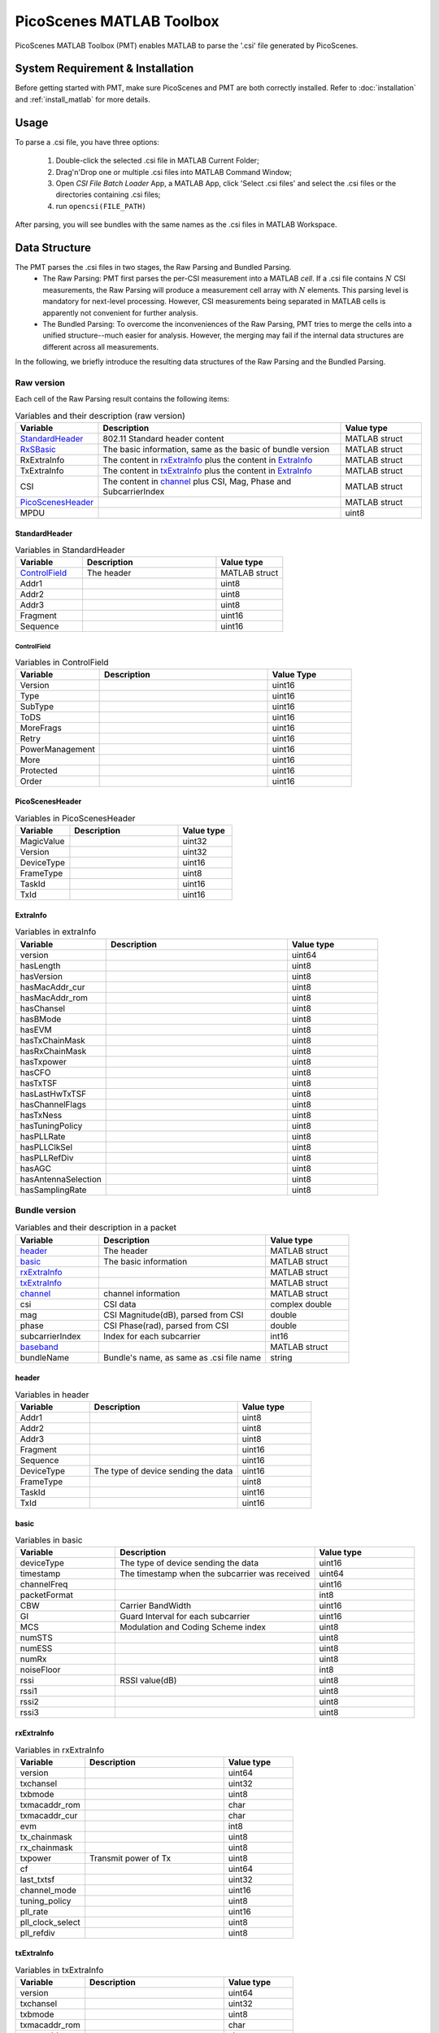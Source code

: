 PicoScenes MATLAB Toolbox
===================================

PicoScenes MATLAB Toolbox (PMT) enables MATLAB to parse the '.csi' file generated by PicoScenes.

System Requirement & Installation
-----------------------------------------
Before getting started with PMT, make sure PicoScenes and PMT are both correctly installed. Refer to  :doc:`installation` and :ref:`install_matlab` for more details.

Usage
-------------------
To parse a .csi file, you have three options:

    #. Double-click the selected .csi file in MATLAB Current Folder;
    #. Drag'n'Drop one or multiple .csi files into MATLAB Command Window;
    #. Open `CSI File Batch Loader` App, a MATLAB App, click 'Select .csi files' and select the .csi files or the directories containing .csi files;
    #. run ``opencsi(FILE_PATH)``

After parsing, you will see bundles with the same names as the .csi files in MATLAB Workspace.

Data Structure
----------------------

The PMT parses the .csi files in two stages, the Raw Parsing and Bundled Parsing. 
    - The Raw Parsing: PMT first parses the per-CSI measurement into a MATLAB `cell`. If a .csi file contains :math:`N` CSI measurements, the Raw Parsing will produce a measurement cell array with :math:`N` elements. This parsing level is mandatory for next-level processing. However, CSI measurements being separated in MATLAB cells is apparently not convenient for further analysis.
    - The Bundled Parsing: To overcome the inconveniences of the Raw Parsing, PMT tries to merge the cells into a unified structure--much easier for analysis. However, the merging may fail if the internal data structures are different across all measurements.

In the following, we briefly introduce the resulting data structures of the Raw Parsing and the Bundled Parsing.

Raw version
>>>>>>>>>>>>>>>

Each cell of the Raw Parsing result contains the following items:

.. csv-table:: Variables and their description (raw version)
    :header: "Variable", "Description", "Value type"
    :widths: 20, 60, 20

    `StandardHeader`_, "802.11 Standard header content", "MATLAB struct"
    "RxSBasic_", "The basic information, same as the basic of bundle version", "MATLAB struct"
    "RxExtraInfo", "The content in rxExtraInfo_ plus the content in ExtraInfo_", "MATLAB struct"
    "TxExtraInfo", "The content in txExtraInfo_ plus the content in ExtraInfo_", "MATLAB struct"
    "CSI", "The content in channel_ plus CSI, Mag, Phase and SubcarrierIndex", "MATLAB struct"
    `PicoScenesHeader`_, "", "MATLAB struct"
    "MPDU", "", "uint8"

.. _RxSBasic: `basic`_

StandardHeader
:::::::::::::::

.. csv-table:: Variables in StandardHeader
    :header: "Variable", "Description", "Value type"
    :widths: 20, 40, 20

    `ControlField`_, "The header", "MATLAB struct"
    "Addr1", "", "uint8"
    "Addr2", "", "uint8"
    "Addr3", "", "uint8"
    "Fragment", "", "uint16"
    "Sequence", "", "uint16"

ControlField
'''''''''''''

.. csv-table:: Variables in ControlField
    :header: "Variable", "Description", "Value Type"
    :widths: 20, 40, 20

    "Version", "", "uint16"
    "Type", "", "uint16"
    "SubType", "", "uint16"
    "ToDS", "", "uint16"
    "MoreFrags", "", "uint16"
    "Retry", "", "uint16"
    "PowerManagement", "", "uint16"
    "More", "", "uint16"
    "Protected", "", "uint16"
    "Order", "", "uint16"

PicoScenesHeader
::::::::::::::::

.. csv-table:: Variables in PicoScenesHeader
    :header: "Variable", "Description", "Value type"
    :widths: 20, 40, 20

    "MagicValue", "", "uint32"
    "Version", "", "uint32"
    "DeviceType", "", "uint16"
    "FrameType", "", "uint8"
    "TaskId", "", "uint16"
    "TxId", "", "uint16"

ExtraInfo
::::::::::::

.. csv-table:: Variables in extraInfo
    :header: "Variable", "Description", "Value type"
    :widths: 20, 40, 20

    "version", "", "uint64"
    "hasLength", "", "uint8"
    "hasVersion", "", "uint8"
    "hasMacAddr_cur", "", "uint8"
    "hasMacAddr_rom", "", "uint8"
    "hasChansel", "", "uint8"
    "hasBMode", "", "uint8"
    "hasEVM", "", "uint8"
    "hasTxChainMask", "", "uint8"
    "hasRxChainMask", "", "uint8"
    "hasTxpower", "", "uint8"
    "hasCFO", "", "uint8"
    "hasTxTSF", "", "uint8"
    "hasLastHwTxTSF", "", "uint8"
    "hasChannelFlags", "", "uint8"
    "hasTxNess", "", "uint8"
    "hasTuningPolicy", "", "uint8"
    "hasPLLRate", "", "uint8"
    "hasPLLClkSel", "", "uint8"
    "hasPLLRefDiv", "", "uint8"
    "hasAGC", "", "uint8"
    "hasAntennaSelection", "", "uint8"
    "hasSamplingRate", "", "uint8"


Bundle version
>>>>>>>>>>>>>>>

.. csv-table:: Variables and their description in a packet
    :header: "Variable", "Description", "Value type"
    :widths: 20, 40, 20

    `header`_, "The header", "MATLAB struct"
    `basic`_, "The basic information", "MATLAB struct"
    `rxExtraInfo`_, "", "MATLAB struct"
    `txExtraInfo`_, "", "MATLAB struct"
    `channel`_, "channel information", "MATLAB struct"
    "csi", "CSI data", "complex double"
    "mag", "CSI Magnitude(dB), parsed from CSI", "double"
    "phase", "CSI Phase(rad), parsed from CSI", "double"
    "subcarrierIndex", "Index for each subcarrier", "int16"
    `baseband`_, "", "MATLAB struct"
    "bundleName", "Bundle's name, as same as .csi file name", "string"


header
:::::::

.. csv-table:: Variables in header
    :header: "Variable", "Description", "Value type"
    :widths: 20, 40, 20

    "Addr1", "", "uint8"
    "Addr2", "", "uint8"
    "Addr3", "", "uint8"
    "Fragment", "", "uint16"
    "Sequence", "", "uint16"
    "DeviceType", "The type of device sending the data", "uint16"
    "FrameType", "", "uint8"
    "TaskId", "", "uint16"
    "TxId", "", "uint16"

basic
:::::

.. csv-table:: Variables in basic
    :header: "Variable", "Description", "Value type"
    :widths: 20, 40, 20

    "deviceType", "The type of device sending the data", "uint16"
    "timestamp", "The timestamp when the subcarrier was received", "uint64"
    "channelFreq", "", "uint16"
    "packetFormat", "", "int8"
    "CBW", "Carrier BandWidth", "uint16"
    "GI", "Guard Interval for each subcarrier", "uint16"
    "MCS", "Modulation and Coding Scheme index", "uint8"
    "numSTS", "", "uint8"
    "numESS", "", "uint8"
    "numRx", "", "uint8"
    "noiseFloor", "", "int8"
    "rssi", "RSSI value(dB)", "uint8"
    "rssi1", "", "uint8"
    "rssi2", "", "uint8"
    "rssi3", "", "uint8"

rxExtraInfo
:::::::::::::::

.. csv-table:: Variables in rxExtraInfo
    :header: "Variable", "Description", "Value type"
    :widths: 20, 40, 20

    "version", "", "uint64"
    "txchansel", "", "uint32"
    "txbmode", "", "uint8"
    "txmacaddr_rom", "", "char"
    "txmacaddr_cur", "", "char"
    "evm", "", "int8"
    "tx_chainmask", "", "uint8"
    "rx_chainmask", "", "uint8"
    "txpower", "Transmit power of Tx", "uint8"
    "cf", "", "uint64"
    "last_txtsf", "", "uint32"
    "channel_mode", "", "uint16"
    "tuning_policy", "", "uint8"
    "pll_rate", "", "uint16"
    "pll_clock_select", "", "uint8"
    "pll_refdiv", "", "uint8"

txExtraInfo
:::::::::::::

.. csv-table:: Variables in txExtraInfo
    :header: "Variable", "Description", "Value type"
    :widths: 20, 40, 20

    "version", "", "uint64"
    "txchansel", "", "uint32"
    "txbmode", "", "uint8"
    "txmacaddr_rom", "", "char"
    "txmacaddr_cur", "", "char"
    "tx_chainmask", "", "uint8"
    "rx_chainmask", "", "uint8"
    "txpower", "Transmit power of Tx", "uint8"
    "cf", "", "uint64"
    "sf", "Sampling frequency", "uint64"
    "txtsf", "", "uint32"
    "last_txtsf", "", "uint32"
    "channel_mode", "", "uint16"
    "tx_ness", "", "uint8"
    "pll_rate", "PLL rate", "uint16"
    "pll_clock_select", "", "uint8"
    "pll_refdiv", "", "uint8"

channel
:::::::::::::::

.. csv-table:: Variables in channel
    :header: "Variable", "Description", "Value type"
    :widths: 20, 40, 20

    "DeviceType", "The type of device sending the data", "double"
    "PacketFormat", "", "double"
    "CBW", "Carrier BandWidth", "double"
    "CarrierFreq", "Carrier Frequency", "double"
    "SamplingRate", "Sampling Rate", "double"
    "SubcarrierBandwidth", "Subcarrier Bandwidth", "double"
    "numTones", "", "uint16"
    "numTx", "", "uint8"
    "numRx", "", "uint8"
    "numESS", " ", "uint8"
    "ant_sel", "", "uint8"

baseband
::::::::::::::

.. csv-table:: Variables in baseband
    :header: "Variable", "Description", "Value type"
    :widths: 20, 40, 20

    "LegacyCSI", ""
    "basebandSignals", ""
    "PreEQSymbols", ""